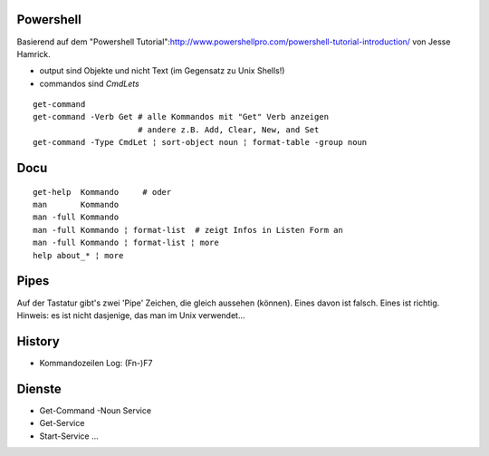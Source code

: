Powershell
==========

Basierend auf dem "Powershell Tutorial":http://www.powershellpro.com/powershell-tutorial-introduction/
von Jesse Hamrick.

* output sind Objekte und nicht Text (im Gegensatz zu Unix Shells!)
* commandos sind `CmdLets`

:: 

    get-command
    get-command -Verb Get # alle Kommandos mit "Get" Verb anzeigen
                          # andere z.B. Add, Clear, New, and Set
    get-command -Type CmdLet ¦ sort-object noun ¦ format-table -group noun

Docu
====

::

    get-help  Kommando     # oder
    man       Kommando
    man -full Kommando 
    man -full Kommando ¦ format-list  # zeigt Infos in Listen Form an
    man -full Kommando ¦ format-list ¦ more
    help about_* ¦ more

Pipes
=====
Auf der Tastatur gibt's zwei 'Pipe' Zeichen, die gleich aussehen (können).
Eines davon ist falsch. Eines ist richtig. Hinweis: es ist nicht dasjenige,
das man im Unix verwendet...

History
=======
* Kommandozeilen Log: (Fn-)F7

Dienste
=======
* Get-Command -Noun Service
* Get-Service
* Start-Service ...


